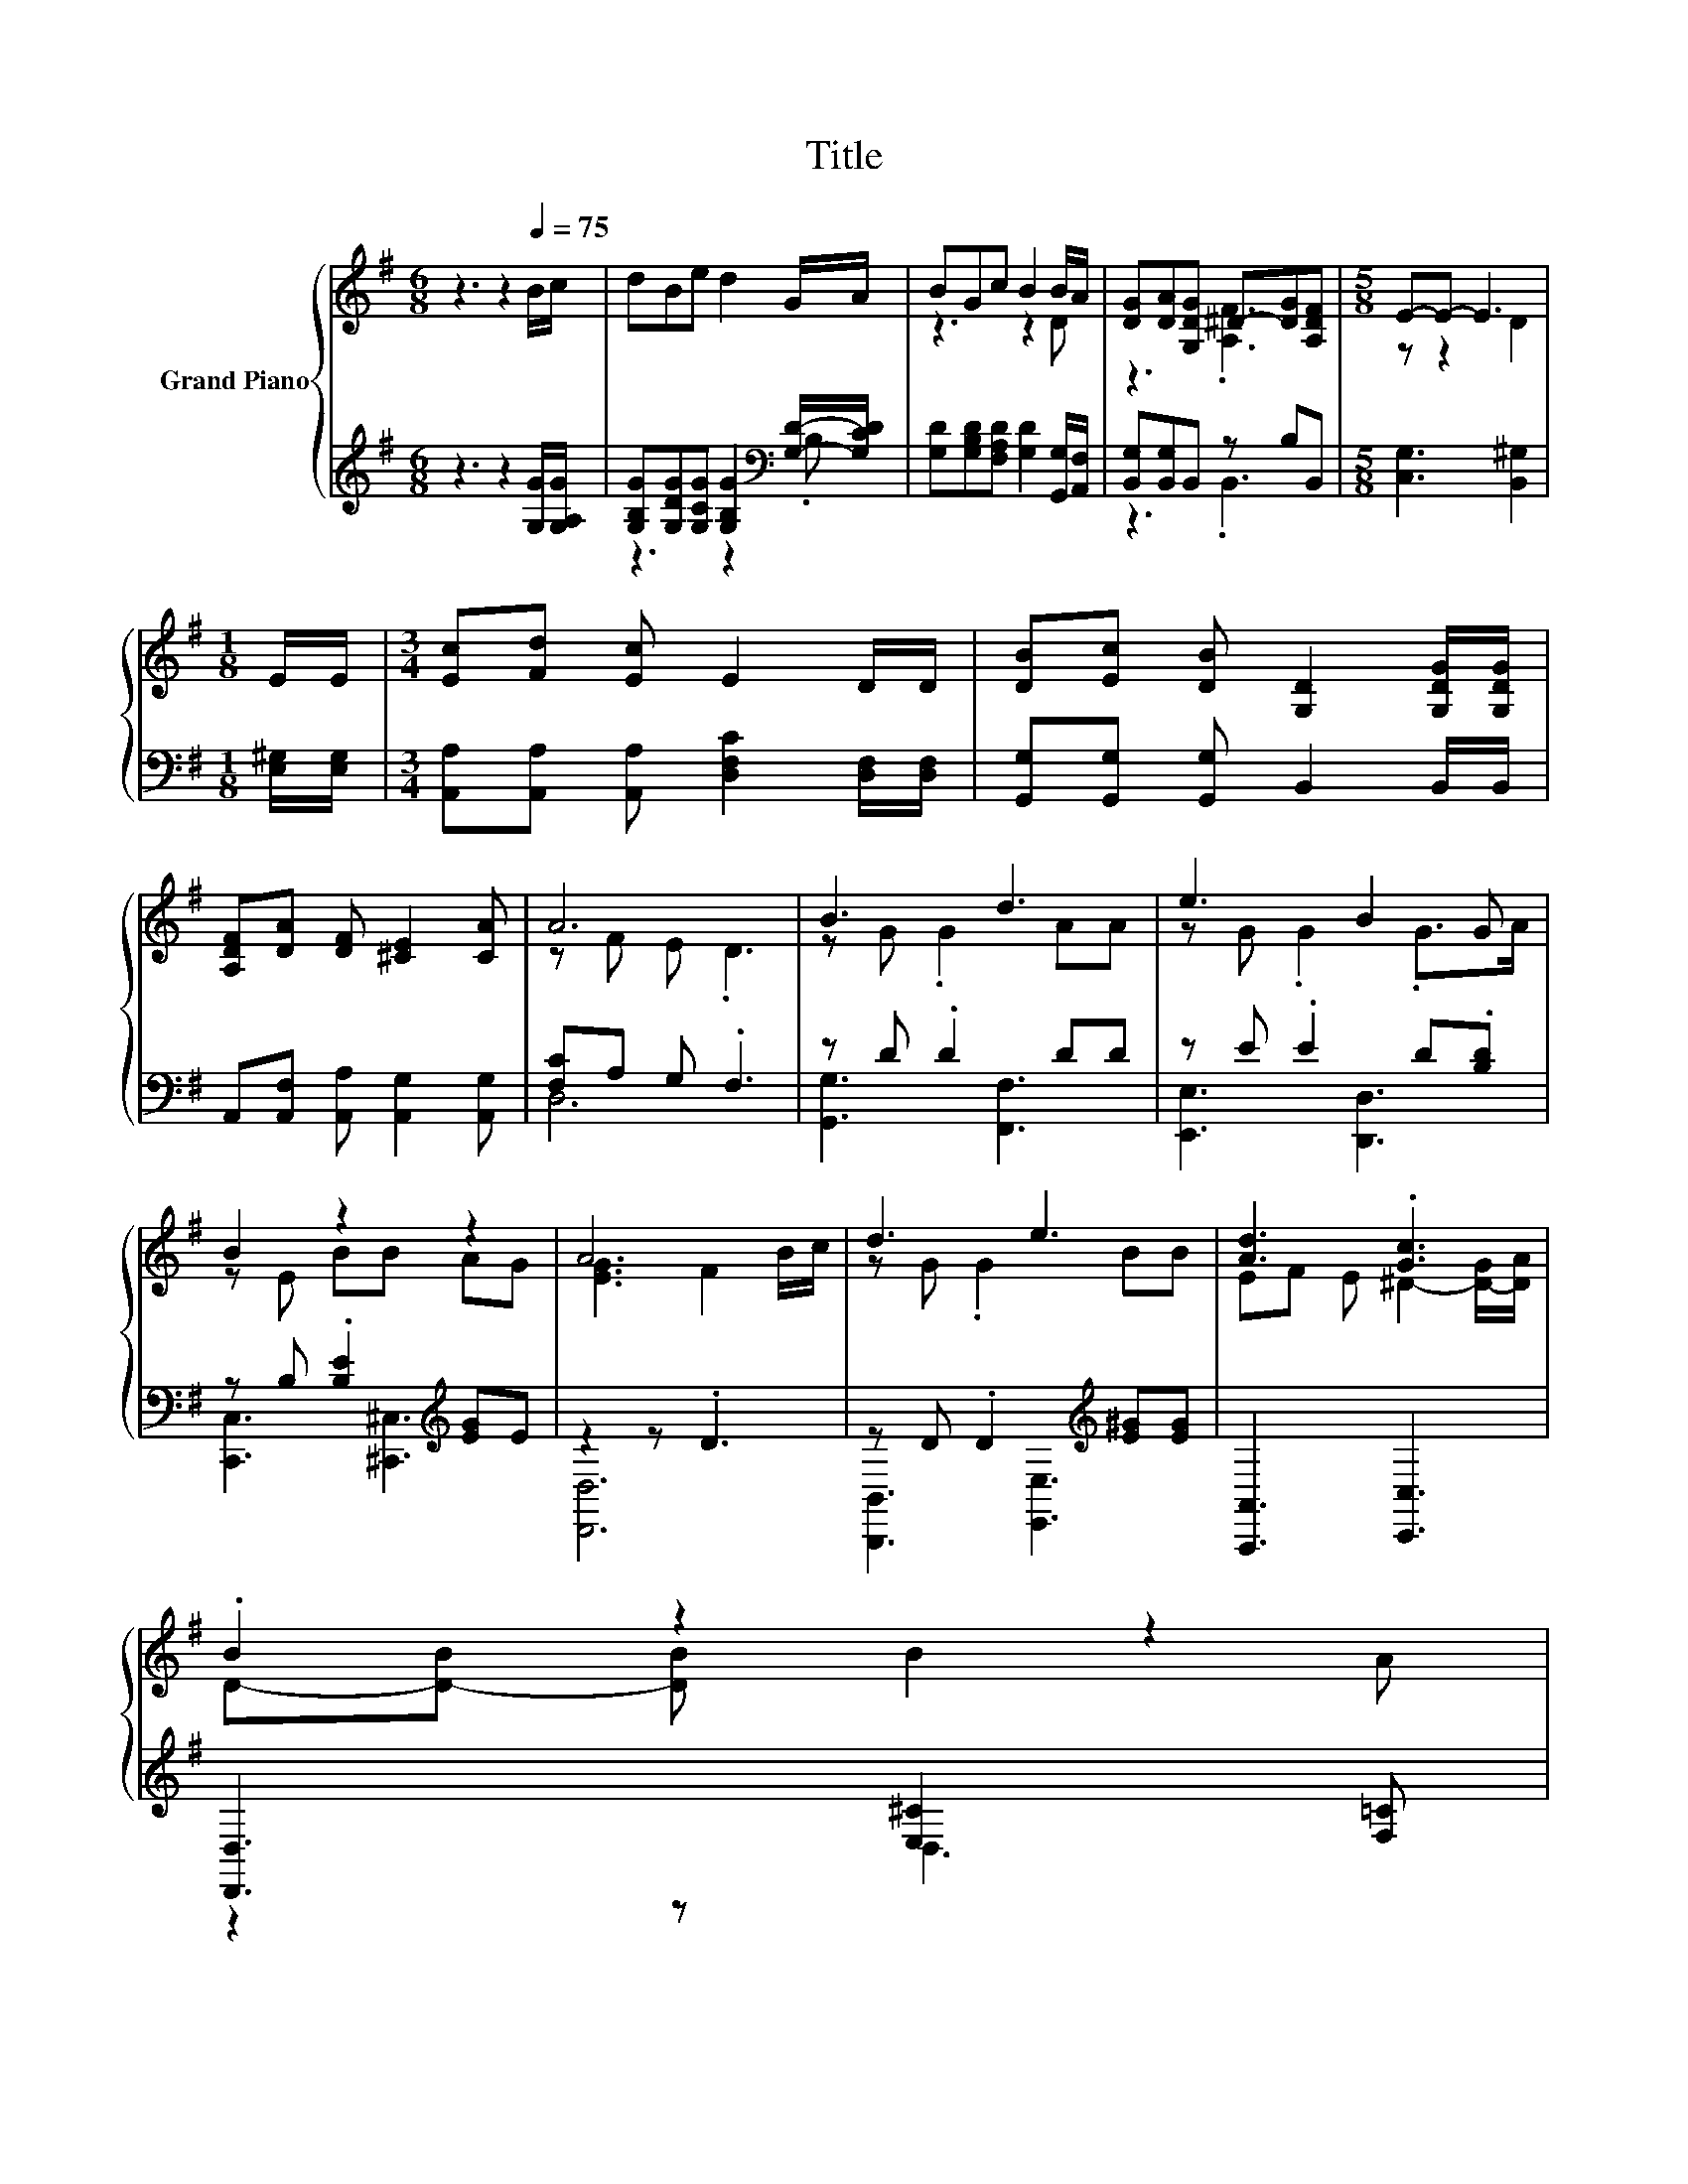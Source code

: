 X:1
T:Title
%%score { ( 1 4 ) | ( 2 3 ) }
L:1/8
M:6/8
K:G
V:1 treble nm="Grand Piano"
V:4 treble 
V:2 treble 
V:3 treble 
V:1
 z3 z2[Q:1/4=75] B/c/ | dBe d2 G/A/ | BGc B2 B/A/ | [DG][DA][G,DG] ^D-[DG][A,DF] |[M:5/8] E-E- E3 | %5
[M:1/8] E/E/ |[M:3/4] [Ec][Fd] [Ec] E2 D/D/ | [DB][Ec] [DB] [G,D]2 [G,DG]/[G,DG]/ | %8
 [A,DF][DA] [DF] [^CE]2 [CA] | A6 | B3 d3 | e3 B2 G | B2 z2 z2 | A6 | d3 e3 | [Ad]3 .[Gc]3 | %16
 .B2 z2 z2[Q:1/4=74][Q:1/4=73][Q:1/4=72][Q:1/4=71][Q:1/4=69][Q:1/4=68][Q:1/4=67][Q:1/4=66][Q:1/4=65] | %17
[M:5/8] [B,G]-[B,G]- [B,G]3[Q:1/4=64][Q:1/4=63][Q:1/4=62][Q:1/4=61][Q:1/4=60][Q:1/4=58][Q:1/4=57] |] %18
V:2
 z3 z2 [G,G]/[G,A,G]/ | [G,B,G][G,DG][G,CG] [G,B,G]2[K:bass] [G,D]/-[G,CD]/ | %2
 [G,D][G,B,D][F,A,D] [G,D]2 [G,,G,]/[A,,F,]/ | [B,,G,][B,,G,]B,, z B,B,, | %4
[M:5/8] [C,G,]3 [B,,^G,]2 |[M:1/8] [E,^G,]/[E,G,]/ | %6
[M:3/4] [A,,A,][A,,A,] [A,,A,] [D,F,C]2 [D,F,]/[D,F,]/ | [G,,G,][G,,G,] [G,,G,] B,,2 B,,/B,,/ | %8
 A,,[A,,F,] [A,,A,] [A,,G,]2 [A,,G,] | [F,C]A, G, .F,3 | z D .D2 DD | z E .E2 D.[B,D] | %12
 z B, .[B,E]2[K:treble] [EG]E | z2 z .D3 | z D .D2[K:treble] [E^G][EG] | [A,,,A,,]3 [C,,C,]3 | %16
 [D,,D,]3 [E,^C]2 [F,=C] |[M:5/8] [G,,G,]-[G,,G,]- [G,,G,]3 |] %18
V:3
 x6 | z3 z2[K:bass] .B, | x6 | z3 .B,,3 |[M:5/8] x5 |[M:1/8] x |[M:3/4] x6 | x6 | x6 | D,6 | %10
 [G,,G,]3 [F,,F,]3 | [E,,E,]3 [D,,D,]3 | [C,,C,]3 [^C,,^C,]3[K:treble] | [D,,D,]6 | %14
 [B,,,B,,]3 [E,,E,]3[K:treble] | x6 | z2 z D,3 |[M:5/8] x5 |] %18
V:4
 x6 | x6 | z3 z2 D | z3 .[A,F]3 |[M:5/8] z z2 D2 |[M:1/8] x |[M:3/4] x6 | x6 | x6 | z F E .D3 | %10
 z G .G2 AA | z G .G2 .G>A | z E BB AG | [EG]3 F2 B/c/ | z G .G2 BB | EF E ^D2- [D-G]/[DA]/ | %16
 D-[D-B] [DB] B2 A |[M:5/8] x5 |] %18


